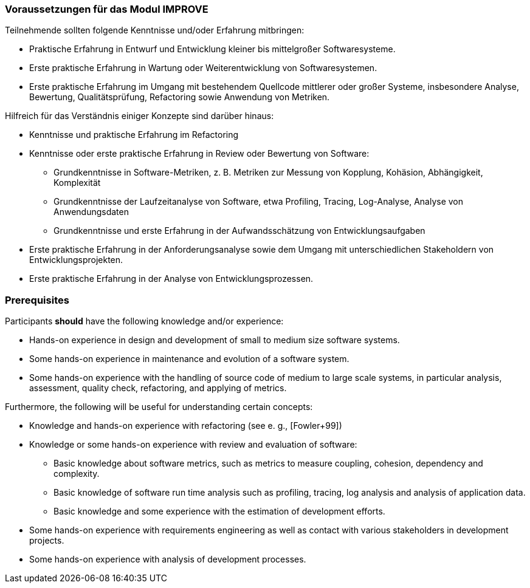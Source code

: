 // tag::DE[]
=== Voraussetzungen für das Modul IMPROVE

Teilnehmende sollten folgende Kenntnisse und/oder Erfahrung mitbringen:

* Praktische Erfahrung in Entwurf und Entwicklung kleiner bis mittelgroßer Softwaresysteme.
* Erste praktische Erfahrung in Wartung oder Weiterentwicklung von Softwaresystemen.
* Erste praktische Erfahrung im Umgang mit bestehendem Quellcode mittlerer oder großer Systeme, insbesondere Analyse, Bewertung, Qualitätsprüfung, Refactoring sowie Anwendung von Metriken.

Hilfreich für das Verständnis einiger Konzepte sind darüber hinaus:

* Kenntnisse und praktische Erfahrung im Refactoring
* Kenntnisse oder erste praktische Erfahrung in Review oder Bewertung von Software:
** Grundkenntnisse in Software-Metriken, z. B. Metriken zur Messung von Kopplung, Kohäsion, Abhängigkeit, Komplexität
** Grundkenntnisse der Laufzeitanalyse von Software, etwa Profiling, Tracing, Log-Analyse, Analyse von Anwendungsdaten
** Grundkenntnisse und erste Erfahrung in der Aufwandsschätzung von Entwicklungsaufgaben
* Erste praktische Erfahrung in der Anforderungsanalyse sowie dem Umgang mit unterschiedlichen Stakeholdern von Entwicklungsprojekten.
* Erste praktische Erfahrung in der Analyse von Entwicklungsprozessen.

// end::DE[]

// tag::EN[]
=== Prerequisites

Participants *should* have the following knowledge and/or experience:

* Hands-on experience in design and development of small to medium size
software systems.
* Some hands-on experience in maintenance and evolution of a software
system.
* Some hands-on experience with the handling of source code of medium to
large scale systems, in particular analysis, assessment, quality check,
refactoring, and applying of metrics.

Furthermore, the following will be useful for understanding certain
concepts:

* Knowledge and hands-on experience with refactoring (see e. g.,
[Fowler+99])
* Knowledge or some hands-on experience with review and evaluation of
software:
** Basic knowledge about software metrics, such as metrics to measure
coupling, cohesion, dependency and complexity.
** Basic knowledge of software run time analysis such as profiling,
tracing, log analysis and analysis of application data.
** Basic knowledge and some experience with the estimation of
development efforts.
* Some hands-on experience with requirements engineering as well as
contact with various stakeholders in development projects.
* Some hands-on experience with analysis of development processes.

// end::EN[]
